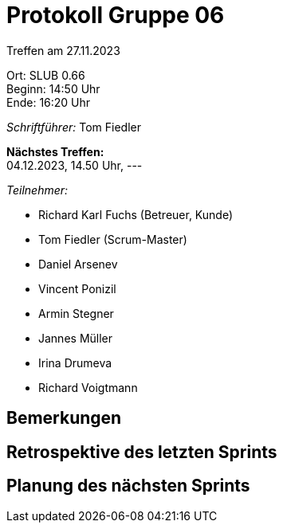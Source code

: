 = Protokoll Gruppe 06

Treffen am 27.11.2023

Ort:      SLUB 0.66 +
Beginn:   14:50 Uhr +
Ende:     16:20 Uhr

__Schriftführer:__
Tom Fiedler

*Nächstes Treffen:* +
04.12.2023, 14.50 Uhr, ---

__Teilnehmer:__
//Tabellarisch oder Aufzählung, Kennzeichnung von Teilnehmern mit besonderer Rolle (z.B. Kunde)

- Richard Karl Fuchs (Betreuer, Kunde)
- Tom Fiedler (Scrum-Master)
- Daniel Arsenev
- Vincent Ponizil
- Armin Stegner
- Jannes Müller
- Irina Drumeva
- Richard Voigtmann

== Bemerkungen


== Retrospektive des letzten Sprints

== Planung des nächsten Sprints

|===

